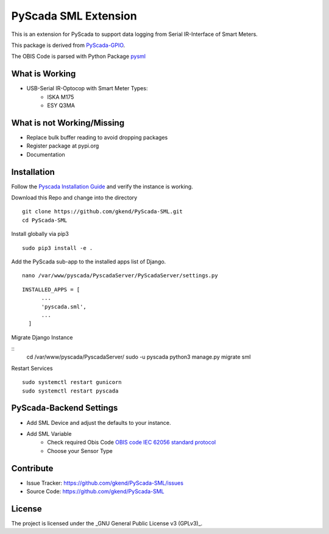 PyScada SML Extension
======================

This is an extension for PyScada to support data logging from Serial IR-Interface of Smart Meters.

This package is derived from `PyScada-GPIO <https://github.com/trombastic/PyScada-GPIO>`_. 

The OBIS Code is parsed with Python Package `pysml <https://github.com/mtdcr/pysml>`_ 

What is Working
---------------

- USB-Serial IR-Optocop with Smart Meter Types:
    - ISKA M175
    - ESY Q3MA 

What is not Working/Missing
---------------------------

- Replace bulk buffer reading to avoid dropping packages
- Register package at pypi.org
- Documentation
 
Installation
------------

Follow the `Pyscada Installation Guide <https://pyscada.readthedocs.io/en/master/installation.html>`_ 
and verify the instance is working.

Download this Repo and change into the directory

::

  git clone https://github.com/gkend/PyScada-SML.git
  cd PyScada-SML   

Install globally via pip3

::

  sudo pip3 install -e .

Add the PyScada sub-app to the installed apps list of Django.

::

  nano /var/www/pyscada/PyscadaServer/PyScadaServer/settings.py

::
  
  INSTALLED_APPS = [
        ...
        'pyscada.sml',
        ...
    ]

Migrate Django Instance 

::
 cd /var/www/pyscada/PyscadaServer/ 
 sudo -u pyscada python3 manage.py migrate sml

Restart Services

::
 
  sudo systemctl restart gunicorn 
  sudo systemctl restart pyscada  

PyScada-Backend Settings
--------------------------------

- Add SML Device and adjust the defaults to your instance. 
- Add SML Variable
   * Check required Obis Code `OBIS code IEC 62056 standard protocol <https://www.promotic.eu/en/pmdoc/Subsystems/Comm/PmDrivers/IEC62056_OBIS.htm>`_
   * Choose your Sensor Type

Contribute
----------

- Issue Tracker: https://github.com/gkend/PyScada-SML/issues
- Source Code: https://github.com/gkend/PyScada-SML

License
-------
The project is licensed under the _GNU General Public License v3 (GPLv3)_.

